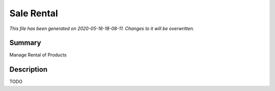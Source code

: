 Sale Rental
====================================================

*This file has been generated on 2020-05-16-18-08-11. Changes to it will be overwritten.*

Summary
-------

Manage Rental of Products

Description
-----------

TODO

